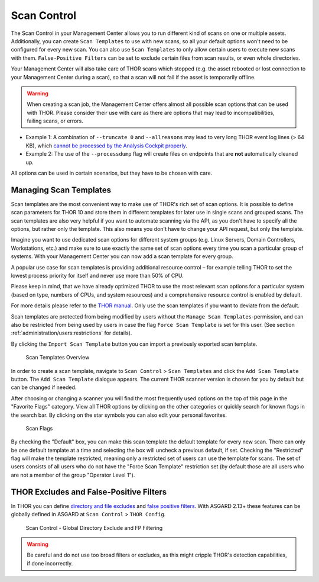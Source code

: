 .. index:: Scan Control

Scan Control
------------

The Scan Control in your Management Center allows you to run different kind of
scans on one or multiple assets. Additionally, you can create ``Scan Templates``
to use with new scans, so all your default options won't need to be configured
for every new scan. You can also use ``Scan Templates`` to only allow certain
users to execute new scans with them. ``False-Positive Filters`` can be set to
exclude certain files from scan results, or even whole directories.

Your Management Center will also take care of THOR scans which stopped (e.g.
the asset rebooted or lost connection to your Management Center during a scan), so that
a scan will not fail if the asset is temporarily offline.

.. warning::
   When creating a scan job, the Management Center offers almost all possible scan
   options that can be used with THOR. Please consider their use with care as there
   are options that may lead to incompatibilities, failing scans, or errors.
 
- Example 1: A combination of ``--truncate 0`` and ``--allreasons`` may lead to
  very long THOR event log lines (> 64 KB), which `cannot be processed by the Analysis
  Cockpit properly <https://analysis-cockpit-manual.nextron-systems.com/en/latest/issues/issues.html#aac-002-scan-stuck-at-status-unknown>`_.
 
- Example 2: The use of the ``--processdump`` flag will create files on endpoints
  that are **not** automatically cleaned up.
 
All options can be used in certain scenarios, but they have to be chosen with care.

Managing Scan Templates
^^^^^^^^^^^^^^^^^^^^^^^

Scan templates are the most convenient way to make use of THOR's rich set of
scan options. It is possible to define scan parameters for THOR 10 and store
them in different templates for later use in single scans and grouped scans.
The scan templates are also very helpful if you want to automate scanning via
the API, as you don't have to specify all the options, but rather only the
template. This also means you don't have to change your API request, but only
the template.

Imagine you want to use dedicated scan options for different system groups (e.g.
Linux Servers, Domain Controllers, Workstations, etc.) and make sure to use exactly
the same set of scan options every time you scan a particular group of systems.
With your Management Center you can now add a scan template for every group.

A popular use case for scan templates is providing additional resource control – for
example telling THOR to set the lowest process priority for itself and never
use more than 50% of CPU.

Please keep in mind, that we have already optimized THOR to use the most relevant
scan options for a particular system (based on type, numbers of CPUs, and system
resources) and a comprehensive resource control is enabled by default. 

For more details please refer to the `THOR manual <https://thor-manual.nextron-systems.com/en/latest/>`_.
Only use the scan templates if you want to deviate from the default.

Scan templates are protected from being modified by users without the
``Manage Scan Templates``-permission, and can also be restricted from being used
by users in case the flag ``Force Scan Template`` is set for this user.
(See section :ref:`administration/users:restrictions` for details).

By clicking the ``Import Scan Template`` button you can import a previously
exported scan template.

.. figure:: ../images/mc_scan-templates.png
   :alt: Scan Templates

   Scan Templates Overview

In order to create a scan template, navigate to ``Scan Control`` > ``Scan Templates``
and click the ``Add Scan Template`` button. The ``Add Scan Template`` dialogue appears.
The current THOR scanner version is chosen for you by default but can be changed if needed.

After choosing or changing a scanner you will find the most frequently used options on
the top of this page in the "Favorite Flags" category. View all THOR options by
clicking on the other categories or quickly search for known flags in the search bar.
By clicking on the star symbols you can also edit your personal favorites. 

.. figure:: ../images/mc_add-scan-template.png
   :alt: Scan Flags

   Scan Flags

By checking the "Default" box, you can make this scan template the default template
for every new scan. There can only be one default template at a time and selecting
the box will uncheck a previous default, if set.
Checking the "Restricted" flag will make the template restricted, meaning only a
restricted set of users can use the template for scans. The set of users consists
of all users who do not have the "Force Scan Template" restriction set (by default
those are all users who are not a member of the group "Operator Level 1").

THOR Excludes and False-Positive Filters
^^^^^^^^^^^^^^^^^^^^^^^^^^^^^^^^^^^^^^^^

In THOR you can define `directory and file excludes <https://thor-manual.nextron-systems.com/en/latest/usage/configuration.html#files-and-directories>`_
and `false positive filters <https://thor-manual.nextron-systems.com/en/latest/usage/configuration.html#false-positives>`_.
With ASGARD 2.13+ these features can be globally defined in ASGARD at ``Scan Control`` > ``THOR Config``.

.. figure:: ../images/mc_thor-config.png
   :alt: Scan Control - Global Directory Exclude and FP Filtering

   Scan Control - Global Directory Exclude and FP Filtering

.. warning::
   Be careful and do not use too broad filters or excludes, as this might
   cripple THOR's detection capabilities, if done incorrectly.